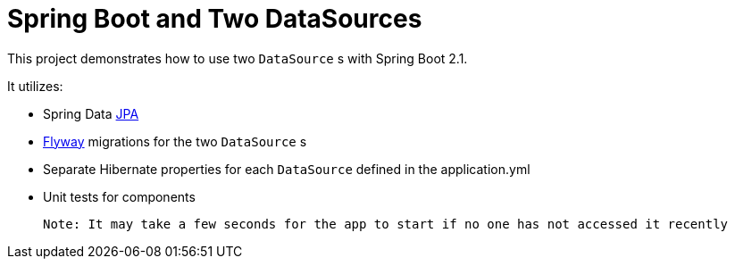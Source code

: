 = Spring Boot and Two DataSources

This project demonstrates how to use two `DataSource` s with Spring Boot 2.1.

It utilizes: 

* Spring Data https://github.com/spring-projects/spring-data-jpa[JPA]
* https://github.com/flyway/flyway[Flyway] migrations for the two `DataSource` s
* Separate Hibernate properties for each `DataSource` defined in the application.yml
* Unit tests for components

 Note: It may take a few seconds for the app to start if no one has not accessed it recently